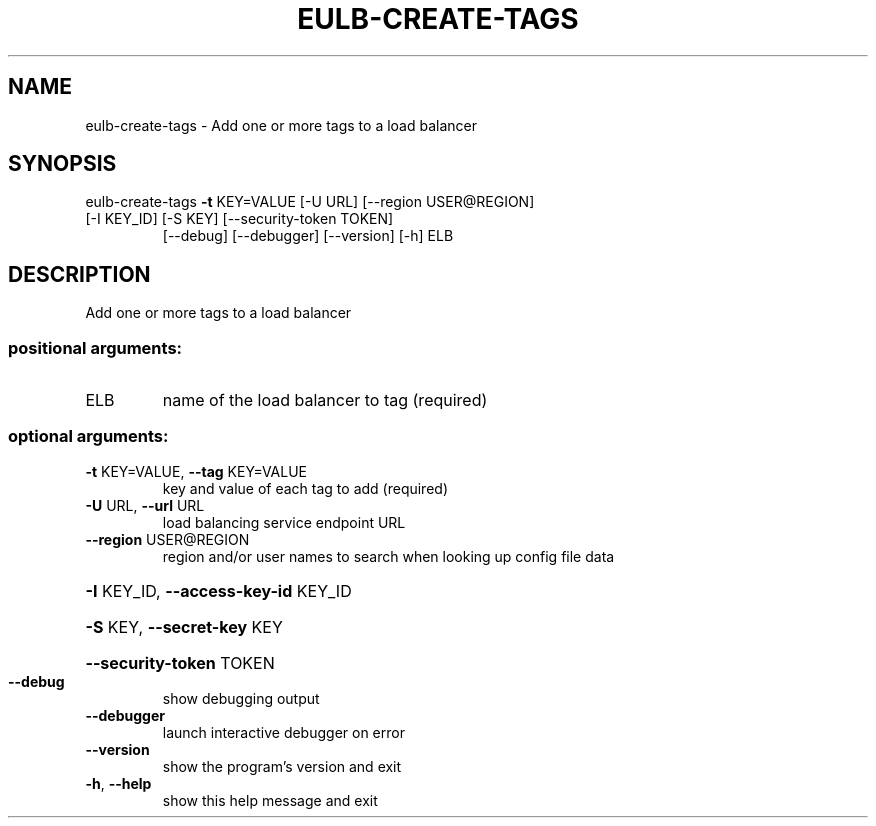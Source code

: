 .\" DO NOT MODIFY THIS FILE!  It was generated by help2man 1.47.3.
.TH EULB-CREATE-TAGS "1" "December 2016" "euca2ools 3.4" "User Commands"
.SH NAME
eulb-create-tags \- Add one or more tags to a load balancer
.SH SYNOPSIS
eulb\-create\-tags \fB\-t\fR KEY=VALUE [\-U URL] [\-\-region USER@REGION]
.TP
[\-I KEY_ID] [\-S KEY] [\-\-security\-token TOKEN]
[\-\-debug] [\-\-debugger] [\-\-version] [\-h]
ELB
.SH DESCRIPTION
Add one or more tags to a load balancer
.SS "positional arguments:"
.TP
ELB
name of the load balancer to tag (required)
.SS "optional arguments:"
.TP
\fB\-t\fR KEY=VALUE, \fB\-\-tag\fR KEY=VALUE
key and value of each tag to add (required)
.TP
\fB\-U\fR URL, \fB\-\-url\fR URL
load balancing service endpoint URL
.TP
\fB\-\-region\fR USER@REGION
region and/or user names to search when looking up
config file data
.HP
\fB\-I\fR KEY_ID, \fB\-\-access\-key\-id\fR KEY_ID
.HP
\fB\-S\fR KEY, \fB\-\-secret\-key\fR KEY
.HP
\fB\-\-security\-token\fR TOKEN
.TP
\fB\-\-debug\fR
show debugging output
.TP
\fB\-\-debugger\fR
launch interactive debugger on error
.TP
\fB\-\-version\fR
show the program's version and exit
.TP
\fB\-h\fR, \fB\-\-help\fR
show this help message and exit
